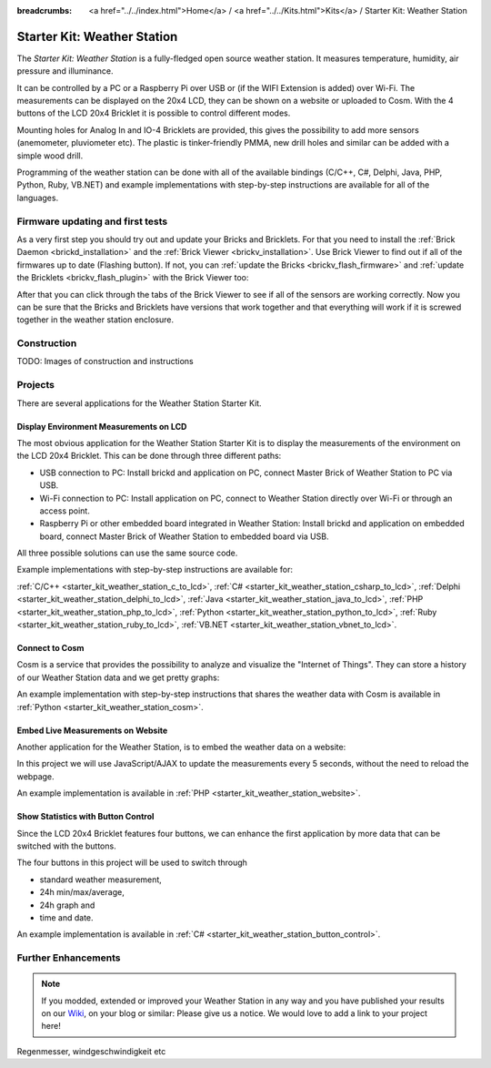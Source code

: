 
:breadcrumbs: <a href="../../index.html">Home</a> / <a href="../../Kits.html">Kits</a> / Starter Kit: Weather Station

.. _starter_kit_weather_station:

Starter Kit: Weather Station
============================

.. raw:: html

	{% from "macros.html" import tfdocstart, tfdocimg, tfdocend %}
	{{
	    tfdocstart("Kits/weather_station_cosm_graphs_350.jpg",
	               "Kits/weather_station_cosm_graphs_600.jpg",
	               "Weather Station: Cosm graphs")
	}}
	{{
	    tfdocimg("Kits/weather_station_lcd_all_100.jpg",
	             "Kits/weather_station_lcd_all_orig.jpg",
	             "Weather Station: Different Modes")
	}}
	{{
	    tfdocimg("Kits/weather_station_website_100.jpg",
	             "Kits/weather_station_website_orig.jpg",
	             "Weather Station: Embedded in website")
	}}
	{{ tfdocend() }}

The *Starter Kit: Weather Station* is a fully-fledged open source weather
station. It measures temperature, humidity, air pressure and illuminance.

It can be controlled by a PC or a Raspberry Pi over USB or (if the WIFI
Extension is added) over Wi-Fi. The measurements can be displayed on the
20x4 LCD, they can be shown on a website or uploaded to Cosm. With the
4 buttons of the LCD 20x4 Bricklet it is possible to control different
modes.

Mounting holes for Analog In and IO-4 Bricklets are provided, this gives the
possibility to add more sensors (anemometer, pluviometer etc). The plastic
is tinker-friendly PMMA, new drill holes and similar can be added with a
simple wood drill.

Programming of the weather station can be done with all of the available
bindings (C/C++, C#, Delphi, Java, PHP, Python, Ruby, VB.NET) and example
implementations with step-by-step instructions are available for all
of the languages.

Firmware updating and first tests
---------------------------------

As a very first step you should try out and update your Bricks and Bricklets.
For that you need to install the :ref:`Brick Daemon <brickd_installation>` and 
the :ref:`Brick Viewer <brickv_installation>`. Use Brick Viewer to find out
if all of the firmwares up to date (Flashing button). If not, you can
:ref:`update the Bricks <brickv_flash_firmware>` and 
:ref:`update the Bricklets <brickv_flash_plugin>` with the Brick 
Viewer too:

.. image:: /Images/Kits/weather_station_update_350.jpg
   :scale: 100 %
   :alt: Weather Station update in Brick Viewer
   :align: center
   :target: ../../_images/Kits/weather_station_update_orig.jpg


After that you can click through the tabs of the Brick Viewer to see if
all of the sensors are working correctly. Now you can be sure that the
Bricks and Bricklets have versions that work together and that
everything will work if it is screwed together in the weather station
enclosure.

.. batti: screenshot brickv with all tabs?

Construction
------------

TODO: Images of construction and instructions

Projects
--------

There are several applications for the Weather Station Starter Kit.

Display Environment Measurements on LCD
^^^^^^^^^^^^^^^^^^^^^^^^^^^^^^^^^^^^^^^

The most obvious application for the Weather Station Starter Kit is to display
the measurements of the environment on the LCD 20x4 Bricklet. This can be
done through three different paths:

* USB connection to PC: Install brickd and application on PC, connect
  Master Brick of Weather Station to PC via USB.
* Wi-Fi connection to PC: Install application on PC, connect to
  Weather Station directly over Wi-Fi or through an access point.
* Raspberry Pi or other embedded board integrated in Weather Station:
  Install brickd and application on embedded board, connect Master Brick of
  Weather Station to embedded board via USB.

.. batti: link to further enhancement section? how to use rasp with weather station etc.

All three possible solutions can use the same source code.

Example implementations with step-by-step instructions are available for:

:ref:`C/C++ <starter_kit_weather_station_c_to_lcd>`,
:ref:`C# <starter_kit_weather_station_csharp_to_lcd>`,
:ref:`Delphi <starter_kit_weather_station_delphi_to_lcd>`,
:ref:`Java <starter_kit_weather_station_java_to_lcd>`,
:ref:`PHP <starter_kit_weather_station_php_to_lcd>`,
:ref:`Python <starter_kit_weather_station_python_to_lcd>`,
:ref:`Ruby <starter_kit_weather_station_ruby_to_lcd>`,
:ref:`VB.NET <starter_kit_weather_station_vbnet_to_lcd>`.

Connect to Cosm
^^^^^^^^^^^^^^^

Cosm is a service that provides the possibility to analyze and visualize
the "Internet of Things". They can store a history of our Weather Station
data and we get pretty graphs:

.. image:: /Images/Kits/weather_station_cosm_graphs_600.jpg
   :scale: 100 %
   :alt: Cosm datastreams shown as graph
   :align: center
   :target: ../../_images/Kits/weather_station_cosm_graphs_orig.jpg

An example implementation with step-by-step instructions that shares the 
weather data with Cosm is available
in :ref:`Python <starter_kit_weather_station_cosm>`.

Embed Live Measurements on Website
^^^^^^^^^^^^^^^^^^^^^^^^^^^^^^^^^^

Another application for the Weather Station, is to embed the weather data
on a website:

.. image:: /Images/Kits/weather_station_website_orig.jpg
   :scale: 100 %
   :alt: Live Measurements on Website
   :align: center
   :target: ../../_images/Kits/weather_station_website_orig.jpg

In this project we will use JavaScript/AJAX to update the measurements
every 5 seconds, without the need to reload the webpage.

An example implementation is available
in :ref:`PHP <starter_kit_weather_station_website>`.

Show Statistics with Button Control
^^^^^^^^^^^^^^^^^^^^^^^^^^^^^^^^^^^

Since the LCD 20x4 Bricklet features four buttons, we can enhance the first
application by more data that can be switched with the buttons.

.. image:: /Images/Kits/weather_station_lcd_all_orig.jpg
   :scale: 100 %
   :alt: Different modes of button control project 
   :align: center
   :target: ../../_images/Kits/weather_station_lcd_all_orig.jpg

The four buttons in this project will be used to switch through

* standard weather measurement,
* 24h min/max/average,
* 24h graph and
* time and date.

An example implementation is available
in :ref:`C# <starter_kit_weather_station_button_control>`.

Further Enhancements
--------------------

.. note::
 If you modded, extended or improved your Weather Station in any way and you
 have published your results on our `Wiki <http://www.tinkerunity.org/wiki/>`__,
 on your blog or similar: Please give us a notice. We would love to add a link
 to your project here!

Regenmesser, windgeschwindigkeit etc
